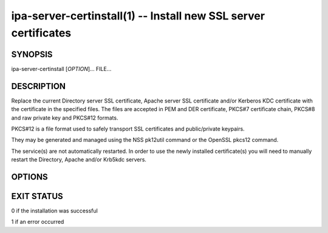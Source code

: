 .. AUTO-GENERATED FILE, DO NOT EDIT!

================================================================
ipa-server-certinstall(1) -- Install new SSL server certificates
================================================================

SYNOPSIS
========

ipa-server-certinstall [*OPTION*]... FILE...

DESCRIPTION
===========

Replace the current Directory server SSL certificate, Apache server SSL
certificate and/or Kerberos KDC certificate with the certificate in the
specified files. The files are accepted in PEM and DER certificate,
PKCS#7 certificate chain, PKCS#8 and raw private key and PKCS#12
formats.

PKCS#12 is a file format used to safely transport SSL certificates and
public/private keypairs.

They may be generated and managed using the NSS pk12util command or the
OpenSSL pkcs12 command.

The service(s) are not automatically restarted. In order to use the
newly installed certificate(s) you will need to manually restart the
Directory, Apache and/or Krb5kdc servers.

OPTIONS
=======

.. option:: -d, --dirsrv

   Install the certificate on the Directory Server

.. option:: -w, --http

   Install the certificate in the Apache Web Server

.. option:: -k, --kdc

   Install the certificate in the Kerberos KDC

.. option:: --pin=<PIN>

   The password to unlock the private key

.. option:: --cert-name=<NAME>

   Name of the certificate to install

.. option:: -p, --dirman-password=<DIRMAN_PASSWORD>

   Directory Manager password

.. option:: --version

   Show the program's version and exit

.. option:: -h, --help

   Show the help for this program

.. option:: -v, --verbose

   Print debugging information

.. option:: -q, --quiet

   Output only errors

.. option:: --log-file=<FILE>

   Log to the given file

EXIT STATUS
===========

0 if the installation was successful

1 if an error occurred
